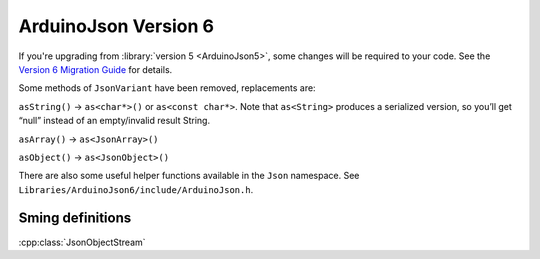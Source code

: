 ArduinoJson Version 6
=====================

If you're upgrading from :library:`version 5 <ArduinoJson5>`, some changes will be required to your code.
See the `Version 6 Migration Guide <https://arduinojson.org/v6/doc/upgrade>`__ for details.

Some methods of ``JsonVariant`` have been removed, replacements are:

``asString()`` -> ``as<char*>()`` or ``as<const char*>``. Note that ``as<String>`` produces a
serialized version, so you’ll get “null” instead of an empty/invalid result String.

``asArray()`` -> ``as<JsonArray>()``

``asObject()`` -> ``as<JsonObject>()``


There are also some useful helper functions available in the ``Json`` namespace. See ``Libraries/ArduinoJson6/include/ArduinoJson.h``.

Sming definitions
-----------------

:cpp:class:`JsonObjectStream`
